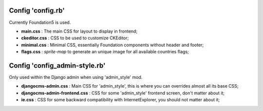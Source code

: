 
Config 'config.rb'
------------------

Currently Foundation5 is used.

* **main.css** : The main CSS for layout to display in frontend;
* **ckeditor.css** : CSS to be used to customize CKEditor;
* **minimal.css** : Minimal CSS, essentially Foundation components without header and footer;
* **flags.css** : *sprite-map* to generate an unique image for all available countries flags;

Config 'config_admin-style.rb'
------------------------------

Only used within the Django admin when using 'admin_style' mod.

* **djangocms-admin.css** : Main CSS for 'admin_style', this is where you can overrides almost all its base CSS;
* **djangocms-admin-frontend.css** : CSS for some 'admin_style' frontend screen, don't matter about it;
* **ie.css** : CSS for some backward compatibility with InternetExplorer, you should not matter about it;

